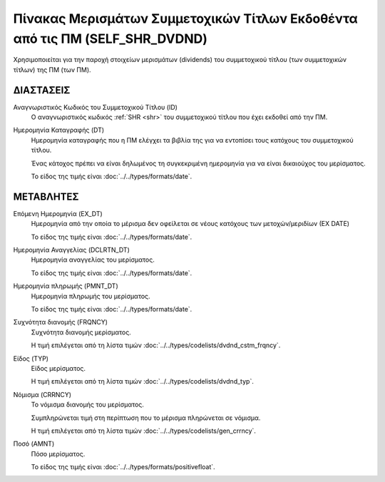 Πίνακας Μερισμάτων Συμμετοχικών Τίτλων Εκδοθέντα από τις ΠΜ (SELF_SHR_DVDND)
============================================================================

Χρησιμοποιείται για την παροχή στοιχείων μερισμάτων (dividends) του
συμμετοχικού τίτλου (των συμμετοχικών τίτλων) της ΠΜ (των ΠΜ).


ΔΙΑΣΤΑΣΕΙΣ
----------
Αναγνωριστικός Κωδικός του Συμμετοχικού Τίτλου (ID)
    Ο αναγνωριστικός κωδικός :ref:`SHR <shr>` του συμμετοχικού τίτλου που έχει εκδοθεί από την ΠΜ.

Ημερομηνία Καταγραφής (DT)
    Ημερομηνία καταγραφής που η ΠΜ ελέγχει τα βιβλία της για να εντοπίσει τους κατόχους του συμμετοχικού τίτλου.
    
    Ένας κάτοχος πρέπει να είναι δηλωμένος τη συγκεκριμένη ημερομηνία για να είναι δικαιούχος του μερίσματος.

    Το είδος της τιμής είναι :doc:`../../types/formats/date`.

ΜΕΤΑΒΛΗΤΕΣ
----------

Επόμενη Ημερομηνία (EX_DT)
    Ημερομηνία από την οποία το μέρισμα δεν οφείλεται σε νέους κατόχους των μετοχών/μεριδίων (ΕΧ DATE)

    Το είδος της τιμής είναι :doc:`../../types/formats/date`.

Ημερομηνία Αναγγελίας (DCLRTN_DT)
    Ημερομηνία αναγγελίας του μερίσματος.

    Το είδος της τιμής είναι :doc:`../../types/formats/date`.

Ημερομηνία πληρωμής (PMNT_DT)
    Ημερομηνία πληρωμής του μερίσματος.

    Το είδος της τιμής είναι :doc:`../../types/formats/date`.


Συχνότητα διανομής (FRQNCY)
    Συχνότητα διανομής μερίσματος.

    Η τιμή επιλέγεται από τη λίστα τιμών :doc:`../../types/codelists/dvdnd_cstm_frqncy`.

Είδος (TYP)
    Είδος μερίσματος.

    Η τιμή επιλέγεται από τη λίστα τιμών :doc:`../../types/codelists/dvdnd_typ`.

.. _currency_div:

Νόμισμα (CRRNCY)
    Το νόμισμα διανομής του μερίσματος.

    Συμπληρώνεται τιμή στη περίπτωση που το μέρισμα πληρώνεται σε νόμισμα.

    Η τιμή επιλέγεται από τη λίστα τιμών :doc:`../../types/codelists/gen_crrncy`.

Ποσό (AMNT)
    Πόσο μερίσματος.
    
    Το είδος της τιμής είναι :doc:`../../types/formats/positivefloat`.
